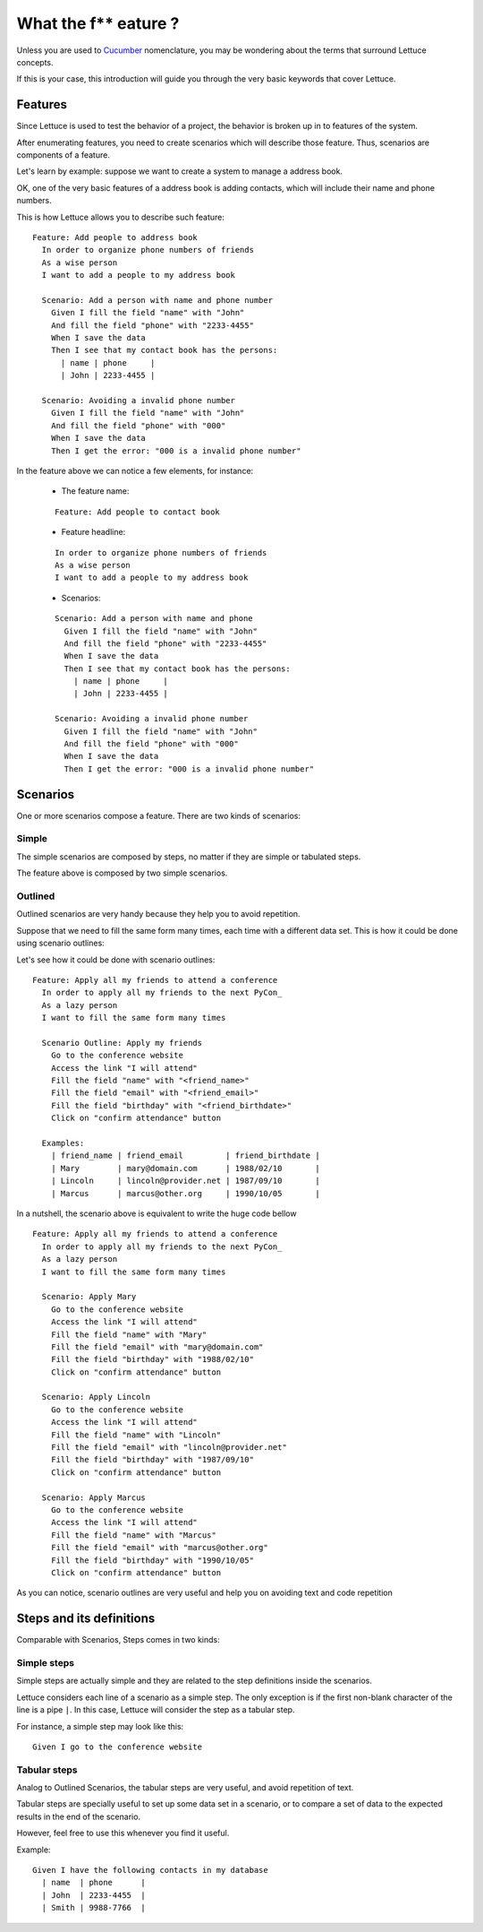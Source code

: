 .. _intro-wtf:

=====================
What the f** eature ?
=====================

Unless you are used to Cucumber_ nomenclature, you may be wondering
about the terms that surround Lettuce concepts.

If this is your case, this introduction will guide you through the
very basic keywords that cover Lettuce.

Features
========

Since Lettuce is used to test the behavior of a project, the behavior is broken 
up in to features of the system.

After enumerating features, you need to create scenarios which will
describe those feature. Thus, scenarios are components of a feature.

Let's learn by example: suppose we want to create a system to manage a
address book.

OK, one of the very basic features of a address book is adding contacts, which will
include their name and phone numbers.

This is how Lettuce allows you to describe such feature:

.. highlight:: ruby

::

    Feature: Add people to address book
      In order to organize phone numbers of friends
      As a wise person
      I want to add a people to my address book

      Scenario: Add a person with name and phone number
        Given I fill the field "name" with "John"
        And fill the field "phone" with "2233-4455"
        When I save the data
        Then I see that my contact book has the persons:
          | name | phone     |
          | John | 2233-4455 |

      Scenario: Avoiding a invalid phone number
        Given I fill the field "name" with "John"
        And fill the field "phone" with "000"
        When I save the data
        Then I get the error: "000 is a invalid phone number"

In the feature above we can notice a few elements, for instance:

 * The feature name:

 ::

  Feature: Add people to contact book

 * Feature headline:

 ::

    In order to organize phone numbers of friends
    As a wise person
    I want to add a people to my address book

 * Scenarios:

 ::

     Scenario: Add a person with name and phone
       Given I fill the field "name" with "John"
       And fill the field "phone" with "2233-4455"
       When I save the data
       Then I see that my contact book has the persons:
         | name | phone     |
         | John | 2233-4455 |

     Scenario: Avoiding a invalid phone number
       Given I fill the field "name" with "John"
       And fill the field "phone" with "000"
       When I save the data
       Then I get the error: "000 is a invalid phone number"

Scenarios
=========

One or more scenarios compose a feature. There are two kinds of
scenarios:

Simple
~~~~~~

The simple scenarios are composed by steps, no matter if they are
simple or tabulated steps.

The feature above is composed by two simple scenarios.

Outlined
~~~~~~~~

Outlined scenarios are very handy because they help you to avoid
repetition.

Suppose that we need to fill the same form many times, each time
with a different data set. This is how it could be done using scenario
outlines:

Let's see how it could be done with scenario outlines:

::

    Feature: Apply all my friends to attend a conference
      In order to apply all my friends to the next PyCon_
      As a lazy person
      I want to fill the same form many times

      Scenario Outline: Apply my friends
        Go to the conference website
        Access the link "I will attend"
        Fill the field "name" with "<friend_name>"
        Fill the field "email" with "<friend_email>"
        Fill the field "birthday" with "<friend_birthdate>"
        Click on "confirm attendance" button

      Examples:
        | friend_name | friend_email         | friend_birthdate |
        | Mary        | mary@domain.com      | 1988/02/10       |
        | Lincoln     | lincoln@provider.net | 1987/09/10       |
        | Marcus      | marcus@other.org     | 1990/10/05       |

In a nutshell, the scenario above is equivalent to write the huge code
bellow

::

    Feature: Apply all my friends to attend a conference
      In order to apply all my friends to the next PyCon_
      As a lazy person
      I want to fill the same form many times

      Scenario: Apply Mary
        Go to the conference website
        Access the link "I will attend"
        Fill the field "name" with "Mary"
        Fill the field "email" with "mary@domain.com"
        Fill the field "birthday" with "1988/02/10"
        Click on "confirm attendance" button

      Scenario: Apply Lincoln
        Go to the conference website
        Access the link "I will attend"
        Fill the field "name" with "Lincoln"
        Fill the field "email" with "lincoln@provider.net"
        Fill the field "birthday" with "1987/09/10"
        Click on "confirm attendance" button

      Scenario: Apply Marcus
        Go to the conference website
        Access the link "I will attend"
        Fill the field "name" with "Marcus"
        Fill the field "email" with "marcus@other.org"
        Fill the field "birthday" with "1990/10/05"
        Click on "confirm attendance" button

As you can notice, scenario outlines are very useful and help you on
avoiding text and code repetition

Steps and its definitions
=========================

Comparable with Scenarios, Steps comes in two kinds:

Simple steps
~~~~~~~~~~~~

Simple steps are actually simple and they are related to the step
definitions inside the scenarios.

Lettuce considers each line of a scenario as a simple step. The only
exception is if the first non-blank character of the line is a pipe
``|``. In this case, Lettuce will consider the step as a tabular step.

For instance, a simple step may look like this::

    Given I go to the conference website

Tabular steps
~~~~~~~~~~~~~

Analog to Outlined Scenarios, the tabular steps are very useful, and
avoid repetition of text.

Tabular steps are specially useful to set up some data set in a
scenario, or to compare a set of data to the expected results in the
end of the scenario.

However, feel free to use this whenever you find it useful.

Example::

    Given I have the following contacts in my database
      | name  | phone      |
      | John  | 2233-4455  |
      | Smith | 9988-7766  |

.. _Agile: http://agilemanifesto.org
.. _Cucumber: http://cukes.info
.. _Pyccuracy: http://github.com/heynemann/pyccuracy
.. _TDD: http://en.wikipedia.org/wiki/Test_Driven_Development
.. _BDD: http://en.wikipedia.org/wiki/Behavior_Driven_Development
